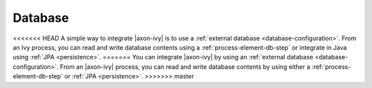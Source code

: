Database
========

<<<<<<< HEAD
A simple way to integrate |axon-ivy| is to use a :ref:`external database
<database-configuration>`. From an Ivy process, you can read and write database
contents using a :ref:`process-element-db-step` or integrate in Java using
:ref:`JPA <persistence>`.
=======
You can integrate |axon-ivy| by using an :ref:`external database
<database-configuration>`. From an |axon-ivy| process, you can read and write
database contents by using either a :ref:`process-element-db-step` or :ref:`JPA
<persistence>`.
>>>>>>> master
